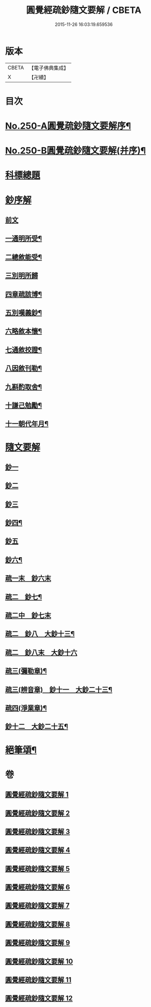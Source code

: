 #+TITLE: 圓覺經疏鈔隨文要解 / CBETA
#+DATE: 2015-11-26 16:03:19.659536
* 版本
 |     CBETA|【電子佛典集成】|
 |         X|【卍續】    |

* 目次
* [[file:KR6i0561_001.txt::001-0012a1][No.250-A圓覺疏鈔隨文要解序¶]]
* [[file:KR6i0561_001.txt::0012b7][No.250-B圓覺疏鈔隨文要解(并序)¶]]
* [[file:KR6i0561_001.txt::0012c12][科標總題]]
* [[file:KR6i0561_001.txt::0013c21][鈔序解]]
** [[file:KR6i0561_001.txt::0013c21][前文]]
** [[file:KR6i0561_001.txt::0014a15][一通明所受¶]]
** [[file:KR6i0561_001.txt::0014a21][二總敘能受¶]]
** [[file:KR6i0561_001.txt::0014a24][三別明所歸]]
** [[file:KR6i0561_001.txt::0014b12][四章疏該博¶]]
** [[file:KR6i0561_001.txt::0014b19][五別嘆義鈔¶]]
** [[file:KR6i0561_001.txt::0014c5][六略敘本懷¶]]
** [[file:KR6i0561_001.txt::0014c20][七通敘挍證¶]]
** [[file:KR6i0561_001.txt::0015a13][八因敘刊勒¶]]
** [[file:KR6i0561_001.txt::0015a16][九斟酌取舍¶]]
** [[file:KR6i0561_001.txt::0015b2][十謙己勉勵¶]]
** [[file:KR6i0561_001.txt::0015b9][十一朝代年月¶]]
* [[file:KR6i0561_001.txt::0015b21][隨文要解]]
** [[file:KR6i0561_001.txt::0015b21][鈔一]]
** [[file:KR6i0561_002.txt::0031a10][鈔二]]
** [[file:KR6i0561_003.txt::0044b13][鈔三]]
** [[file:KR6i0561_005.txt::0072a2][鈔四¶]]
** [[file:KR6i0561_007.txt::0088a18][鈔五]]
** [[file:KR6i0561_008.txt::0099c12][鈔六¶]]
** [[file:KR6i0561_009.txt::009-0108a3][疏一末　鈔六末]]
** [[file:KR6i0561_009.txt::0111c20][疏二　鈔七¶]]
** [[file:KR6i0561_010.txt::010-0119a16][疏二中　鈔七末]]
** [[file:KR6i0561_010.txt::0120c22][疏二　鈔八　大鈔十三¶]]
** [[file:KR6i0561_011.txt::011-0130b3][疏二　鈔八末　大鈔十六]]
** [[file:KR6i0561_011.txt::0135c24][疏三(彌勒章)¶]]
** [[file:KR6i0561_012.txt::0145b23][疏三(辨音章)　鈔十一　大鈔二十三¶]]
** [[file:KR6i0561_012.txt::0146a7][疏四(淨業章)¶]]
** [[file:KR6i0561_012.txt::0148b11][鈔十二　大鈔二十五¶]]
* [[file:KR6i0561_012.txt::0151b2][絕筆頌¶]]
* 卷
** [[file:KR6i0561_001.txt][圓覺經疏鈔隨文要解 1]]
** [[file:KR6i0561_002.txt][圓覺經疏鈔隨文要解 2]]
** [[file:KR6i0561_003.txt][圓覺經疏鈔隨文要解 3]]
** [[file:KR6i0561_004.txt][圓覺經疏鈔隨文要解 4]]
** [[file:KR6i0561_005.txt][圓覺經疏鈔隨文要解 5]]
** [[file:KR6i0561_006.txt][圓覺經疏鈔隨文要解 6]]
** [[file:KR6i0561_007.txt][圓覺經疏鈔隨文要解 7]]
** [[file:KR6i0561_008.txt][圓覺經疏鈔隨文要解 8]]
** [[file:KR6i0561_009.txt][圓覺經疏鈔隨文要解 9]]
** [[file:KR6i0561_010.txt][圓覺經疏鈔隨文要解 10]]
** [[file:KR6i0561_011.txt][圓覺經疏鈔隨文要解 11]]
** [[file:KR6i0561_012.txt][圓覺經疏鈔隨文要解 12]]
